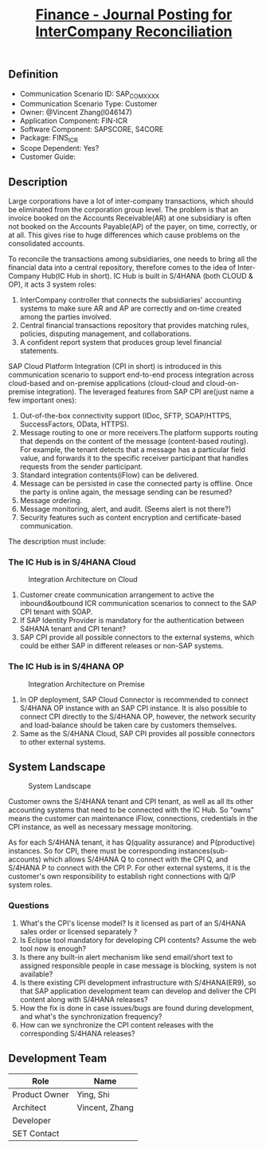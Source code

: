 #+PAGEID: 1996014537
#+VERSION: 7
#+STARTUP: align
#+OPTIONS: toc:0
#+TITLE: [[https://wiki.wdf.sap.corp/wiki/pages/viewpage.action?pageId=1996014537][Finance - Journal Posting for InterCompany Reconciliation]]

** Definition
+ Communication Scenario ID: SAP_COM_XXXX
+ Communication Scenario Type: Customer
+ Owner: @Vincent Zhang(I046147)
+ Application Component: FIN-ICR
+ Software Component: SAPSCORE, S4CORE
+ Package: FINS_ICR
+ Scope Dependent: Yes?
+ Customer Guide: 
 
** Description
Large corporations have a lot of inter-company transactions, which should be eliminated from the corporation group level. The problem is that an invoice booked on the Accounts Receivable(AR) at one subsidiary is often not booked on the Accounts Payable(AP) of the payer, on time, correctly, or at all. This gives rise to huge differences which cause problems on the consolidated accounts.

To reconcile the transactions among subsidiaries, one needs to bring all the financial data into a central repository, therefore comes to the idea of Inter-Company Hub(IC Hub in short). IC Hub is built in S/4HANA (both CLOUD & OP), it acts 3 system roles: 
1. InterCompany controller that connects the subsidiaries' accounting systems to make sure AR and AP are correctly and on-time created among the parties involved.
2. Central financial transactions repository that provides matching rules, policies, disputing management, and collaborations.
3. A confident report system that produces group level financial statements. 

SAP Cloud Platform Integration (CPI in short) is introduced in this communication scenario to support end-to-end process integration across cloud-based and on-premise applications (cloud-cloud and cloud-on-premise integration). The leveraged features from SAP CPI are(just name a few important ones):
1. Out-of-the-box connectivity support (IDoc, SFTP, SOAP/HTTPS, SuccessFactors, OData, HTTPS).
2. Message routing to one or more receivers.The platform supports routing that depends on the content of the message (content-based routing). For example, the tenant detects that a message has a particular field value, and forwards it to the specific receiver participant that handles requests from the sender participant.
3. Standard integration contents(iFlow) can be delivered.
4. Message can be persisted in case the connected party is offline. Once the party is online again, the message sending can be resumed?
5. Message ordering.
6. Message monitoring, alert, and audit. (Seems alert is not there?)
7. Security features such as content encryption and certificate-based communication.

The description must include:

*** The IC Hub is in S/4HANA Cloud
#+CAPTION: Integration Architecture on Cloud
[[../image/ICR_IntegrationCloud.png]]
1. Customer create communication arrangement to active the inbound&outbound ICR communication scenarios to connect to the SAP CPI tenant with SOAP.
2. If SAP Identity Provider is mandatory for the authentication between S4HANA tenant and CPI tenant?
3. SAP CPI provide all possible connectors to the external systems, which could be either SAP in different releases or non-SAP systems. 


*** The IC Hub is in S/4HANA OP
#+CAPTION: Integration Architecture on Premise
[[../image/ICR_IntegrationOP.png]]
1. In OP deployment, SAP Cloud Connector is recommended to connect S/4HANA OP instance with an SAP CPI instance. It is also possible to connect CPI directly to the S/4HANA OP, however, the network security and load-balance should be taken care by customers themselves.
2. Same as the S/4HANA Cloud, SAP CPI provides all possible connectors to other external systems.


** System Landscape

#+CAPTION: System Landscape
[[../image/ICR_SysLandscape.png]]

Customer owns the S/4HANA tenant and CPI tenant, as well as all its other accounting systems that need to be connected with the IC Hub. So "owns" means the customer can maintenance iFlow, connections, credentials in the CPI instance, as well as necessary message monitoring.

As for each S/4HANA tenant, it has Q(quality assurance) and P(productive) instances. So for CPI, there must be corresponding instances(sub-accounts) which allows S/4HANA Q to connect with the CPI Q, and S/4HANA P to connect with the CPI P. For other external systems, it is the customer's own responsibility to establish right connections with Q/P system roles. 

*** Questions
1. What's the CPI's license model? Is it licensed as part of an S/4HANA sales order or licensed separately ?
2. Is Eclipse tool mandatory for developing CPI contents? Assume the web tool now is enough?
3. Is there any built-in alert mechanism like send email/short text to assigned responsible people in case message is blocking, system is not available?
4. Is there existing CPI development infrastructure with S/4HANA(ER9), so that SAP application development team can develop and deliver the CPI content along with S/4HANA releases?
5. How the fix is done in case issues/bugs are found during development, and what's the synchronization frequency?
6. How can we synchronize the CPI content releases with the corresponding S/4HANA releases?

** Development Team
| Role          | Name           |
|---------------+----------------|
| Product Owner | Ying, Shi      |
| Architect     | Vincent, Zhang |
| Developer     |                |
| SET Contact   |                |
